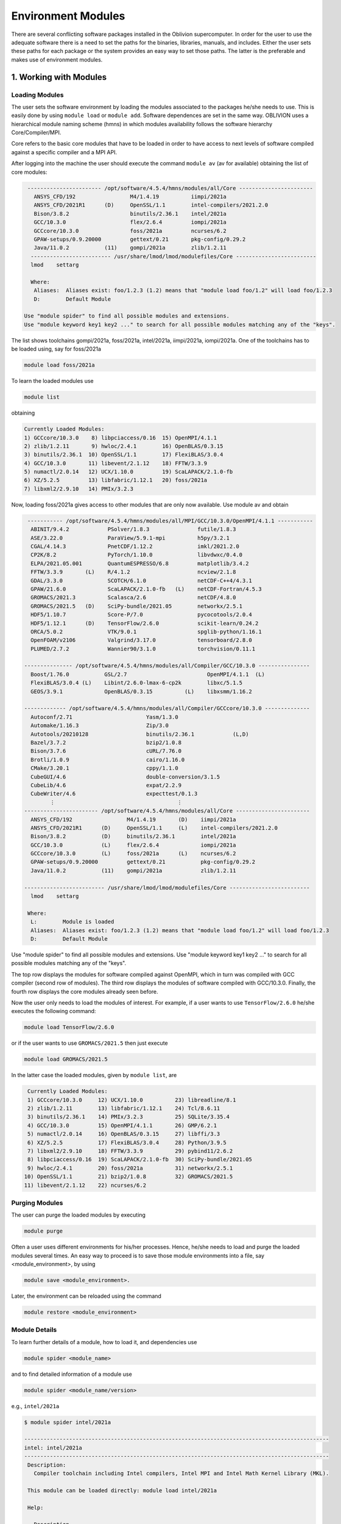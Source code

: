 Environment Modules
===================

There are several conflicting software packages installed in the Oblivion supercomputer. In order for the user to use the adequate software there is a need to set the paths for the binaries, libraries, manuals, and includes. Either the user sets these paths for each package or the system provides an easy way to set those paths. The latter is the preferable and makes use of environment modules. 


1. Working with Modules
-----------------------

Loading Modules
~~~~~~~~~~~~~~~

The user sets the software environment by loading the modules associated to the packages he/she needs to use. This is easily done by using ``module load`` or ``module add``. Software dependences are set in the same way. OBLIVION uses a hierarchical module naming scheme (hmns) in which modules availability follows the software hierarchy Core/Compiler/MPI.

Core refers to the basic core modules that have to be loaded in order to have access to next levels of software compiled against a specific compiler and a MPI API.

After logging into the machine the user should execute the command ``module av`` (av for available) obtaining the list of core modules:

.. code-block:: console

   ----------------------- /opt/software/4.5.4/hmns/modules/all/Core -----------------------
     ANSYS_CFD/192                 M4/1.4.19          iimpi/2021a
     ANSYS_CFD/2021R1      (D)     OpenSSL/1.1        intel-compilers/2021.2.0
     Bison/3.8.2                   binutils/2.36.1    intel/2021a
     GCC/10.3.0                    flex/2.6.4         iompi/2021a
     GCCcore/10.3.0                foss/2021a         ncurses/6.2
     GPAW-setups/0.9.20000         gettext/0.21       pkg-config/0.29.2
     Java/11.0.2           (11)    gompi/2021a        zlib/1.2.11
    ------------------------- /usr/share/lmod/lmod/modulefiles/Core -------------------------
    lmod    settarg

    Where:
     Aliases:  Aliases exist: foo/1.2.3 (1.2) means that "module load foo/1.2" will load foo/1.2.3
     D:        Default Module

  Use "module spider" to find all possible modules and extensions.
  Use "module keyword key1 key2 ..." to search for all possible modules matching any of the "keys".


The list shows toolchains gompi/2021a, foss/2021a, intel/2021a, iimpi/2021a, iompi/2021a. One of the toolchains has to be loaded using, say for foss/2021a

.. code-block:: julia

  module load foss/2021a

To learn the loaded modules use

.. code-block:: julia

  module list

obtaining

.. code-block:: console

  Currently Loaded Modules:
  1) GCCcore/10.3.0    8) libpciaccess/0.16  15) OpenMPI/4.1.1
  2) zlib/1.2.11       9) hwloc/2.4.1        16) OpenBLAS/0.3.15
  3) binutils/2.36.1  10) OpenSSL/1.1        17) FlexiBLAS/3.0.4
  4) GCC/10.3.0       11) libevent/2.1.12    18) FFTW/3.3.9
  5) numactl/2.0.14   12) UCX/1.10.0         19) ScaLAPACK/2.1.0-fb
  6) XZ/5.2.5         13) libfabric/1.12.1   20) foss/2021a
  7) libxml2/2.9.10   14) PMIx/3.2.3

Now, loading foss/2021a gives access to other modules that are only now available. Use module av and obtain

.. code-block:: console

  ----------- /opt/software/4.5.4/hmns/modules/all/MPI/GCC/10.3.0/OpenMPI/4.1.1 -----------
   ABINIT/9.4.2            PSolver/1.8.3               futile/1.8.3
   ASE/3.22.0              ParaView/5.9.1-mpi          h5py/3.2.1
   CGAL/4.14.3             PnetCDF/1.12.2              imkl/2021.2.0
   CP2K/8.2                PyTorch/1.10.0              libvdwxc/0.4.0
   ELPA/2021.05.001        QuantumESPRESSO/6.8         matplotlib/3.4.2
   FFTW/3.3.9       (L)    R/4.1.2                     ncview/2.1.8
   GDAL/3.3.0              SCOTCH/6.1.0                netCDF-C++4/4.3.1
   GPAW/21.6.0             ScaLAPACK/2.1.0-fb   (L)    netCDF-Fortran/4.5.3
   GROMACS/2021.3          Scalasca/2.6                netCDF/4.8.0
   GROMACS/2021.5   (D)    SciPy-bundle/2021.05        networkx/2.5.1
   HDF5/1.10.7             Score-P/7.0                 pycocotools/2.0.4
   HDF5/1.12.1      (D)    TensorFlow/2.6.0            scikit-learn/0.24.2
   ORCA/5.0.2              VTK/9.0.1                   spglib-python/1.16.1
   OpenFOAM/v2106          Valgrind/3.17.0             tensorboard/2.8.0
   PLUMED/2.7.2            Wannier90/3.1.0             torchvision/0.11.1

 --------------- /opt/software/4.5.4/hmns/modules/all/Compiler/GCC/10.3.0 ----------------
   Boost/1.76.0           GSL/2.7                         OpenMPI/4.1.1  (L)
   FlexiBLAS/3.0.4 (L)    Libint/2.6.0-lmax-6-cp2k        libxc/5.1.5
   GEOS/3.9.1             OpenBLAS/0.3.15          (L)    libxsmm/1.16.2

 ------------- /opt/software/4.5.4/hmns/modules/all/Compiler/GCCcore/10.3.0 --------------
   Autoconf/2.71                       Yasm/1.3.0
   Automake/1.16.3                     Zip/3.0
   Autotools/20210128                  binutils/2.36.1            (L,D)
   Bazel/3.7.2                         bzip2/1.0.8
   Bison/3.7.6                         cURL/7.76.0
   Brotli/1.0.9                        cairo/1.16.0
   CMake/3.20.1                        cppy/1.1.0
   CubeGUI/4.6                         double-conversion/3.1.5
   CubeLib/4.6                         expat/2.2.9
   CubeWriter/4.6                      expecttest/0.1.3
         ⋮                                      ⋮
 ----------------------- /opt/software/4.5.4/hmns/modules/all/Core -----------------------
   ANSYS_CFD/192                 M4/1.4.19       (D)    iimpi/2021a
   ANSYS_CFD/2021R1      (D)     OpenSSL/1.1     (L)    intel-compilers/2021.2.0
   Bison/3.8.2           (D)     binutils/2.36.1        intel/2021a
   GCC/10.3.0            (L)     flex/2.6.4             iompi/2021a
   GCCcore/10.3.0        (L)     foss/2021a      (L)    ncurses/6.2
   GPAW-setups/0.9.20000         gettext/0.21           pkg-config/0.29.2
   Java/11.0.2           (11)    gompi/2021a            zlib/1.2.11

 ------------------------- /usr/share/lmod/lmod/modulefiles/Core -------------------------
   lmod    settarg

  Where:
   L:        Module is loaded
   Aliases:  Aliases exist: foo/1.2.3 (1.2) means that "module load foo/1.2" will load foo/1.2.3
   D:        Default Module

Use "module spider" to find all possible modules and extensions.
Use "module keyword key1 key2 ..." to search for all possible modules matching any of the "keys".


The top row displays the modules for software compiled against OpenMPI, which in turn was compiled with GCC compiler (second row of modules). The third row displays the modules of software compiled with GCC/10.3.0. Finally, the fourth row displays the core modules already seen before.

Now the user only needs to load the modules of interest. For example, if a user wants to use ``TensorFlow/2.6.0`` he/she executes the following command:

.. code-block:: julia

  module load TensorFlow/2.6.0

or if the user wants to use ``GROMACS/2021.5`` then just execute

.. code-block:: julia

  module load GROMACS/2021.5

In the latter case the loaded modules, given by ``module list``, are

.. code-block:: julia

  Currently Loaded Modules:
  1) GCCcore/10.3.0     12) UCX/1.10.0          23) libreadline/8.1
  2) zlib/1.2.11        13) libfabric/1.12.1    24) Tcl/8.6.11
  3) binutils/2.36.1    14) PMIx/3.2.3          25) SQLite/3.35.4
  4) GCC/10.3.0         15) OpenMPI/4.1.1       26) GMP/6.2.1
  5) numactl/2.0.14     16) OpenBLAS/0.3.15     27) libffi/3.3
  6) XZ/5.2.5           17) FlexiBLAS/3.0.4     28) Python/3.9.5
  7) libxml2/2.9.10     18) FFTW/3.3.9          29) pybind11/2.6.2
  8) libpciaccess/0.16  19) ScaLAPACK/2.1.0-fb  30) SciPy-bundle/2021.05
  9) hwloc/2.4.1        20) foss/2021a          31) networkx/2.5.1
 10) OpenSSL/1.1        21) bzip2/1.0.8         32) GROMACS/2021.5
 11) libevent/2.1.12    22) ncurses/6.2


Purging Modules
~~~~~~~~~~~~~~~

The user can purge the loaded modules by executing 

.. code-block:: julia
  
  module purge
  
Often a user uses different environments for his/her processes. Hence, he/she needs to load and purge the loaded modules several times. An easy way to proceed is to save those module environments into a file, say <module_environment>, by using 

.. code-block:: julia

  module save <module_environment>. 
  
Later, the environment can be reloaded using the command 

.. code-block:: julia

  module restore <module_environment>

Module Details
~~~~~~~~~~~~~~

To learn further details of a module, how to load it, and dependencies use 

.. code-block:: julia

  module spider <module_name>

and to find detailed information of a module use

.. code-block:: julia

  module spider <module_name/version>
  
e.g., ``intel/2021a``

.. code-block:: julia

   $ module spider intel/2021a

   -----------------------------------------------------------------------------------------------
   intel: intel/2021a
   -----------------------------------------------------------------------------------------------
    Description:
      Compiler toolchain including Intel compilers, Intel MPI and Intel Math Kernel Library (MKL).

    This module can be loaded directly: module load intel/2021a

    Help:
      
      Description
      ===========
      Compiler toolchain including Intel compilers, Intel MPI and Intel Math Kernel Library (MKL).
      
      More information
      ================
       - Homepage: https://easybuild.readthedocs.io/en/master/Common-toolchains.html#intel-toolchain

 
2. List of Commonly Used commands
---------------------------------

.. list-table::

  * - **Command**	
    - **Function**
  * - module avail	
    - Displays the list of available modules in the machine
  * - module list	
    - Displays the modules that are currently loaded
  * - module add [module_name]	
    - Loads the module [module_name]
  * - module unload [module_name]	
    - Unloads the module [module_name]
  * - module purge	
    - Clears all modules in your environment
  * - module save [name_of_file]	
    - Saves a module environment in the file [name_file] for later use
  * - module restore [name_of_file]	
    - Loads a module environment saved in file [name_file]
  * - module savelist	
    - Displays the list of saved modules environment


3. Available Modules
--------------------

To list all the available modules the user can use the command ``module spider`` obtaining

.. code-block:: julia

  ABINIT: ABINIT/9.4.2, ABINIT/9.6.2
    ABINIT is a package whose main program allows one to find the total energy, charge density and electronic structure of systems made of electrons and nuclei (molecules and periodic solids) within Density
    Functional Theory (DFT), using pseudopotentials and a planewave or wavelet basis.

  ANSYS_CFD: ANSYS_CFD/192, ANSYS_CFD/2021R1
    ANSYS computational fluid dynamics (CFD) simulation software allows you to predict, with confidence, the impact of fluid flows on your product throughout design and manufacturing as well as during end
    use. ANSYS renowned CFD analysis tools include the widely used and well-validated ANSYS Fluent and ANSYS CFX.

  ASE: ASE/3.22.0
    ASE is a python package providing an open source Atomic Simulation Environment in the Python scripting language. From version 3.20.1 we also include the ase-ext package, it contains optional
    reimplementations in C of functions in ASE. ASE uses it automatically when installed.

  Autoconf: Autoconf/2.71
    Autoconf is an extensible package of M4 macros that produce shell scripts to automatically configure software source code packages. These scripts can adapt the packages to many kinds of UNIX-like systems
    without manual user intervention. Autoconf creates a configuration script for a package from a template file that lists the operating system features that the package can use, in the form of M4 macro
    calls.

  Automake: Automake/1.16.3
    Automake: GNU Standards-compliant Makefile generator

  Autotools: Autotools/20210128
    This bundle collect the standard GNU build tools: Autoconf, Automake and libtool 

  Bazel: Bazel/3.7.2
    Bazel is a build tool that builds code quickly and reliably. It is used to build the majority of Google's software.

  Bison: Bison/3.7.6, Bison/3.8.2
    Bison is a general-purpose parser generator that converts an annotated context-free grammar into a deterministic LR or generalized LR (GLR) parser employing LALR(1) parser tables.

  Boost: Boost/1.76.0
    Boost provides free peer-reviewed portable C++ source libraries.

  Brotli: Brotli/1.0.9
    Brotli is a generic-purpose lossless compression algorithm that compresses data using a combination of a modern variant of the LZ77 algorithm, Huffman coding and 2nd order context modeling, with a
    compression ratio comparable to the best currently available general-purpose compression methods. It is similar in speed with deflate but offers more dense compression. The specification of the Brotli
    Compressed Data Format is defined in RFC 7932.

  CGAL: CGAL/4.14.3
    The goal of the CGAL Open Source Project is to provide easy access to efficient and reliable geometric algorithms in the form of a C++ library.

  CLEASE: CLEASE/0.10.6
    CLuster Expansion in Atomic Simulation Environment (CLEASE) is a package that automates the cumbersome setup and construction procedure of cluster expansion (CE). It provides a comprehensive list of tools
    for specifying parameters for CE, generating training structures, fitting effective cluster interaction (ECI) values and running Monte Carlo simulations.

  CMake: CMake/3.20.1
    CMake, the cross-platform, open-source build system. CMake is a family of tools designed to build, test and package software. 

  CP2K: CP2K/8.2
    CP2K is a freely available (GPL) program, written in Fortran 95, to perform atomistic and molecular simulations of solid state, liquid, molecular and biological systems. It provides a general framework
    for different methods such as e.g. density functional theory (DFT) using a mixed Gaussian and plane waves approach (GPW), and classical pair and many-body potentials. 

  CubeGUI: CubeGUI/4.6
    Cube, which is used as performance report explorer for Scalasca and Score-P, is a generic tool for displaying a multi-dimensional performance space consisting of the dimensions (i) performance metric,
    (ii) call path, and (iii) system resource. Each dimension can be represented as a tree, where non-leaf nodes of the tree can be collapsed or expanded to achieve the desired level of granularity. This
    module provides the Cube graphical report explorer. 

  CubeLib: CubeLib/4.6
    Cube, which is used as performance report explorer for Scalasca and Score-P, is a generic tool for displaying a multi-dimensional performance space consisting of the dimensions (i) performance metric,
    (ii) call path, and (iii) system resource. Each dimension can be represented as a tree, where non-leaf nodes of the tree can be collapsed or expanded to achieve the desired level of granularity. This
    module provides the Cube general purpose C++ library component and command-line tools. 

  CubeWriter: CubeWriter/4.6
    Cube, which is used as performance report explorer for Scalasca and Score-P, is a generic tool for displaying a multi-dimensional performance space consisting of the dimensions (i) performance metric,
    (ii) call path, and (iii) system resource. Each dimension can be represented as a tree, where non-leaf nodes of the tree can be collapsed or expanded to achieve the desired level of granularity. This
    module provides the Cube high-performance C writer library component. 

  DB: DB/18.1.40
    Berkeley DB enables the development of custom data management solutions, without the overhead traditionally associated with such custom projects.

  DBus: DBus/1.13.18
    D-Bus is a message bus system, a simple way for applications to talk to one another. In addition to interprocess communication, D-Bus helps coordinate process lifecycle; it makes it simple and reliable to
    code a "single instance" application or daemon, and to launch applications and daemons on demand when their services are needed. 

  DFTB+: DFTB+/21.1
    DFTB+ is a fast and efficient versatile quantum mechanical simulation package. It is based on the Density Functional Tight Binding (DFTB) method, containing almost all of the useful extensions which have
    been developed for the DFTB framework so far. Using DFTB+ you can carry out quantum mechanical simulations like with ab-initio density functional theory based packages, but in an approximate way gaining
    typically around two order of magnitude in speed.

  DIRAC: DIRAC/22.0
    DIRAC: Program for Atomic and Molecular Direct Iterative Relativistic All-electron Calculations

  Doxygen: Doxygen/1.9.1
    Doxygen is a documentation system for C++, C, Java, Objective-C, Python, IDL (Corba and Microsoft flavors), Fortran, VHDL, PHP, C#, and to some extent D. 

  ELPA: ELPA/2021.05.001
    Eigenvalue SoLvers for Petaflop-Applications .

  ELSI: ELSI/2.7.1-PEXSI
    ELSI provides and enhances scalable, open-source software library solutions for electronic structure calculations in materials science, condensed matter physics, chemistry, and many other fields. ELSI
    focuses on methods that solve or circumvent eigenvalue problems in electronic structure theory. The ELSI infrastructure should also be useful for other challenging eigenvalue problems. 

  Eigen: Eigen/3.3.9
    Eigen is a C++ template library for linear algebra: matrices, vectors, numerical solvers, and related algorithms.

  FFTW: FFTW/3.3.9
    FFTW is a C subroutine library for computing the discrete Fourier transform (DFT) in one or more dimensions, of arbitrary input size, and of both real and complex data.

  FFmpeg: FFmpeg/4.3.2
    A complete, cross-platform solution to record, convert and stream audio and video.

  FLAC: FLAC/1.3.3
    FLAC stands for Free Lossless Audio Codec, an audio format similar to MP3, but lossless, meaning that audio is compressed in FLAC without any loss in quality.

  Flask: Flask/1.1.4
    Flask is a lightweight WSGI web application framework. It is designed to make getting started quick and easy, with the ability to scale up to complex applications. This module includes the Flask
    extensions: Flask-Cors

  FlexiBLAS: FlexiBLAS/3.0.4
    FlexiBLAS is a wrapper library that enables the exchange of the BLAS and LAPACK implementation used by a program without recompiling or relinking it.

  FriBidi: FriBidi/1.0.10
    The Free Implementation of the Unicode Bidirectional Algorithm. 

  GCC: GCC/10.3.0
    The GNU Compiler Collection includes front ends for C, C++, Objective-C, Fortran, Java, and Ada, as well as libraries for these languages (libstdc++, libgcj,...).

  GCCcore: GCCcore/10.3.0
    The GNU Compiler Collection includes front ends for C, C++, Objective-C, Fortran, Java, and Ada, as well as libraries for these languages (libstdc++, libgcj,...).

  GDAL: GDAL/3.3.0
    GDAL is a translator library for raster geospatial data formats that is released under an X/MIT style Open Source license by the Open Source Geospatial Foundation. As a library, it presents a single
    abstract data model to the calling application for all supported formats. It also comes with a variety of useful commandline utilities for data translation and processing.

  GEOS: GEOS/3.9.1
    GEOS (Geometry Engine - Open Source) is a C++ port of the Java Topology Suite (JTS)

  GLPK: GLPK/5.0
    The GLPK (GNU Linear Programming Kit) package is intended for solving large-scale linear programming (LP), mixed integer programming (MIP), and other related problems. It is a set of routines written in
    ANSI C and organized in the form of a callable library.

  GLib: GLib/2.68.2
    GLib is one of the base libraries of the GTK+ project

  GMP: GMP/6.2.1
    GMP is a free library for arbitrary precision arithmetic, operating on signed integers, rational numbers, and floating point numbers. 

  GObject-Introspection: GObject-Introspection/1.68.0
    GObject introspection is a middleware layer between C libraries (using GObject) and language bindings. The C library can be scanned at compile time and generate a metadata file, in addition to the actual
    native C library. Then at runtime, language bindings can read this metadata and automatically provide bindings to call into the C library.

  GPAW: GPAW/21.6.0
    GPAW is a density-functional theory (DFT) Python code based on the projector-augmented wave (PAW) method and the atomic simulation environment (ASE). It uses real-space uniform grids and multigrid methods
    or atom-centered basis-functions.

  GPAW-setups: GPAW-setups/0.9.20000
    PAW setup for the GPAW Density Functional Theory package. Users can install setups manually using 'gpaw install-data' or use setups from this package. The versions of GPAW and GPAW-setups can be
    intermixed.

  GROMACS: GROMACS/2021.3, GROMACS/2021.5
    GROMACS is a versatile package to perform molecular dynamics, i.e. simulate the Newtonian equations of motion for systems with hundreds to millions of particles. This is a CPU only build, containing both
    MPI and threadMPI builds for both single and double precision. It also contains the gmxapi extension for the single precision MPI build. 

  GSL: GSL/2.7
    The GNU Scientific Library (GSL) is a numerical library for C and C++ programmers. The library provides a wide range of mathematical routines such as random number generators, special functions and
    least-squares fitting.

  Ghostscript: Ghostscript/9.54.0
    Ghostscript is a versatile processor for PostScript data with the ability to render PostScript to different targets. It used to be part of the cups printing stack, but is no longer used for that.

  GlobalArrays: GlobalArrays/5.8
    Global Arrays (GA) is a Partitioned Global Address Space (PGAS) programming model

  HDF: HDF/4.2.15
    HDF (also known as HDF4) is a library and multi-object file format for storing and managing data between machines. 

  HDF5: HDF5/1.10.7, HDF5/1.12.1
    HDF5 is a data model, library, and file format for storing and managing data. It supports an unlimited variety of datatypes, and is designed for flexible and efficient I/O and for high volume and complex
    data.

  HarfBuzz: HarfBuzz/2.8.1
    HarfBuzz is an OpenType text shaping engine.

  ICU: ICU/69.1
    ICU is a mature, widely used set of C/C++ and Java libraries providing Unicode and Globalization support for software applications.

  ImageMagick: ImageMagick/7.0.11-14
    ImageMagick is a software suite to create, edit, compose, or convert bitmap images

  JasPer: JasPer/2.0.28
    The JasPer Project is an open-source initiative to provide a free software-based reference implementation of the codec specified in the JPEG-2000 Part-1 standard. 

  Java: Java/11.0.2
    Java Platform, Standard Edition (Java SE) lets you develop and deploy Java applications on desktops and servers.

  JsonCpp: JsonCpp/1.9.4
    JsonCpp is a C++ library that allows manipulating JSON values, including serialization and deserialization to and from strings. It can also preserve existing comment in unserialization/serialization
    steps, making it a convenient format to store user input files. 

  LAME: LAME/3.100
    LAME is a high quality MPEG Audio Layer III (MP3) encoder licensed under the LGPL.

  LLVM: LLVM/11.1.0
    The LLVM Core libraries provide a modern source- and target-independent optimizer, along with code generation support for many popular CPUs (as well as some less common ones!) These libraries are built
    around a well specified code representation known as the LLVM intermediate representation ("LLVM IR"). The LLVM Core libraries are well documented, and it is particularly easy to invent your own language
    (or port an existing compiler) to use LLVM as an optimizer and code generator.

  LMDB: LMDB/0.9.28
    LMDB is a fast, memory-efficient database. With memory-mapped files, it has the read performance of a pure in-memory database while retaining the persistence of standard disk-based databases.

  LibTIFF: LibTIFF/4.2.0
    tiff: Library and tools for reading and writing TIFF data files

  Libint: Libint/2.6.0-lmax-6-cp2k
    Libint library is used to evaluate the traditional (electron repulsion) and certain novel two-body matrix elements (integrals) over Cartesian Gaussian functions used in modern atomic and molecular theory.

  LittleCMS: LittleCMS/2.12
    Little CMS intends to be an OPEN SOURCE small-footprint color management engine, with special focus on accuracy and performance. 

  Lua: Lua/5.4.3
    Lua is a powerful, fast, lightweight, embeddable scripting language. Lua combines simple procedural syntax with powerful data description constructs based on associative arrays and extensible semantics.
    Lua is dynamically typed, runs by interpreting bytecode for a register-based virtual machine, and has automatic memory management with incremental garbage collection, making it ideal for configuration,
    scripting, and rapid prototyping.

  M4: M4/1.4.18, M4/1.4.19
    GNU M4 is an implementation of the traditional Unix macro processor. It is mostly SVR4 compatible although it has some extensions (for example, handling more than 9 positional parameters to macros). GNU
    M4 also has built-in functions for including files, running shell commands, doing arithmetic, etc.

  METIS: METIS/5.1.0
    METIS is a set of serial programs for partitioning graphs, partitioning finite element meshes, and producing fill reducing orderings for sparse matrices. The algorithms implemented in METIS are based on
    the multilevel recursive-bisection, multilevel k-way, and multi-constraint partitioning schemes. 

  MPFR: MPFR/4.1.0
    The MPFR library is a C library for multiple-precision floating-point computations with correct rounding. 

  Mako: Mako/1.1.4
    A super-fast templating language that borrows the best ideas from the existing templating languages

  Mesa: Mesa/21.1.1
    Mesa is an open-source implementation of the OpenGL specification - a system for rendering interactive 3D graphics.

  Meson: Meson/0.58.0
    Meson is a cross-platform build system designed to be both as fast and as user friendly as possible.

  NASM: NASM/2.15.05
    NASM: General-purpose x86 assembler

  NLopt: NLopt/2.7.0
    NLopt is a free/open-source library for nonlinear optimization, providing a common interface for a number of different free optimization routines available online as well as original implementations of
    various other algorithms. 

  NSPR: NSPR/4.30
    Netscape Portable Runtime (NSPR) provides a platform-neutral API for system level and libc-like functions.

  NSS: NSS/3.65
    Network Security Services (NSS) is a set of libraries designed to support cross-platform development of security-enabled client and server applications.

  NTPoly: NTPoly/2.7.0
    is a massively parallel library for computing the functions of sparse, symmetric matrices based on polynomial expansions. For sufficiently sparse matrices, most of the matrix functions in NTPoly can be
    computed in linear time.

  NWChem: NWChem/7.0.2
    NWChem aims to provide its users with computational chemistry tools that are scalable both in their ability to treat large scientific computational chemistry problems efficiently, and in their use of
    available parallel computing resources from high-performance parallel supercomputers to conventional workstation clusters. NWChem software can handle: biomolecules, nanostructures, and solid-state; from
    quantum to classical, and all combinations; Gaussian basis functions or plane-waves; scaling from one to thousands of processors; properties and relativity.

  Ninja: Ninja/1.10.2
    Ninja is a small build system with a focus on speed.

  OPARI2: OPARI2/2.0.6
    OPARI2, the successor of Forschungszentrum Juelich's OPARI, is a source-to-source instrumentation tool for OpenMP and hybrid codes. It surrounds OpenMP directives and runtime library calls with calls to
    the POMP2 measurement interface. 

  ORCA: ORCA/5.0.2
    ORCA is a flexible, efficient and easy-to-use general purpose tool for quantum chemistry with specific emphasis on spectroscopic properties of open-shell molecules. It features a wide variety of standard
    quantum chemical methods ranging from semiempirical methods to DFT to single- and multireference correlated ab initio methods. It can also treat environmental and relativistic effects.

  OTF2: OTF2/2.3
    The Open Trace Format 2 is a highly scalable, memory efficient event trace data format plus support library. It is the new standard trace format for Scalasca, Vampir, and TAU and is open for other tools. 

  OpenBLAS: OpenBLAS/0.3.15
    OpenBLAS is an optimized BLAS library based on GotoBLAS2 1.13 BSD version.

  OpenFOAM: OpenFOAM/v2106
    OpenFOAM is a free, open source CFD software package. OpenFOAM has an extensive range of features to solve anything from complex fluid flows involving chemical reactions, turbulence and heat transfer, to
    solid dynamics and electromagnetics.

  OpenMPI: OpenMPI/4.1.1
    The Open MPI Project is an open source MPI-3 implementation.

  OpenSSL: OpenSSL/1.1
    The OpenSSL Project is a collaborative effort to develop a robust, commercial-grade, full-featured, and Open Source toolchain implementing the Secure Sockets Layer (SSL v2/v3) and Transport Layer Security
    (TLS v1) protocols as well as a full-strength general purpose cryptography library. 

  PAPI: PAPI/6.0.0.1
    PAPI provides the tool designer and application engineer with a consistent interface and methodology for use of the performance counter hardware found in most major microprocessors. PAPI enables software
    engineers to see, in near real time, the relation between software performance and processor events. In addition Component PAPI provides access to a collection of components that expose performance
    measurement opportunites across the hardware and software stack. 

  PCRE: PCRE/8.44
    The PCRE library is a set of functions that implement regular expression pattern matching using the same syntax and semantics as Perl 5. 

  PCRE2: PCRE2/10.36
    The PCRE library is a set of functions that implement regular expression pattern matching using the same syntax and semantics as Perl 5. 

  PDT: PDT/3.25.1
    Program Database Toolkit (PDT) is a framework for analyzing source code written in several programming languages and for making rich program knowledge accessible to developers of static and dynamic
    analysis tools. PDT implements a standard program representation, the program database (PDB), that can be accessed in a uniform way through a class library supporting common PDB operations. 

  PLUMED: PLUMED/2.7.2
    PLUMED is an open source library for free energy calculations in molecular systems which works together with some of the most popular molecular dynamics engines. Free energy calculations can be performed
    as a function of many order parameters with a particular focus on biological problems, using state of the art methods such as metadynamics, umbrella sampling and Jarzynski-equation based steered MD. The
    software, written in C++, can be easily interfaced with both fortran and C/C++ codes. 

  PMIx: PMIx/3.2.3
    Process Management for Exascale Environments PMI Exascale (PMIx) represents an attempt to provide an extended version of the PMI standard specifically designed to support clusters up to and including
    exascale sizes. The overall objective of the project is not to branch the existing pseudo-standard definitions - in fact, PMIx fully supports both of the existing PMI-1 and PMI-2 APIs - but rather to (a)
    augment and extend those APIs to eliminate some current restrictions that impact scalability, and (b) provide a reference implementation of the PMI-server that demonstrates the desired level of
    scalability. 

  PROJ: PROJ/8.0.1
    Program proj is a standard Unix filter function which converts geographic longitude and latitude coordinates into cartesian coordinates

  PSolver: PSolver/1.8.3
    Interpolating scaling function Poisson Solver Library 

  Pango: Pango/1.48.5
    Pango is a library for laying out and rendering of text, with an emphasis on internationalization. Pango can be used anywhere that text layout is needed, though most of the work on Pango so far has been
    done in the context of the GTK+ widget toolkit. Pango forms the core of text and font handling for GTK+-2.x.

  ParaView: ParaView/5.9.1-mpi
    ParaView is a scientific parallel visualizer.

  Perl: Perl/5.32.1-minimal, Perl/5.32.1
    Larry Wall's Practical Extraction and Report Language This is a minimal build without any modules. Should only be used for build dependencies. 

  Pillow: Pillow/8.2.0
    Pillow is the 'friendly PIL fork' by Alex Clark and Contributors. PIL is the Python Imaging Library by Fredrik Lundh and Contributors.

  Pillow-SIMD: Pillow-SIMD/8.2.0
    Pillow is the 'friendly PIL fork' by Alex Clark and Contributors. PIL is the Python Imaging Library by Fredrik Lundh and Contributors.

  PnetCDF: PnetCDF/1.12.2
    Parallel netCDF: A Parallel I/O Library for NetCDF File Access

  PyTorch: PyTorch/1.10.0
    Tensors and Dynamic neural networks in Python with strong GPU acceleration. PyTorch is a deep learning framework that puts Python first.

  PyYAML: PyYAML/5.4.1
    PyYAML is a YAML parser and emitter for the Python programming language.

  Python: Python/2.7.18-bare, Python/3.9.5-bare, Python/3.9.5
    Python is a programming language that lets you work more quickly and integrate your systems more effectively.

  Qhull: Qhull/2020.2
    Qhull computes the convex hull, Delaunay triangulation, Voronoi diagram, halfspace intersection about a point, furthest-site Delaunay triangulation, and furthest-site Voronoi diagram. The source code runs
    in 2-d, 3-d, 4-d, and higher dimensions. Qhull implements the Quickhull algorithm for computing the convex hull. 

  Qt5: Qt5/5.15.2
    Qt is a comprehensive cross-platform C++ application framework.

  QuantumESPRESSO: QuantumESPRESSO/6.8
    Quantum ESPRESSO is an integrated suite of computer codes for electronic-structure calculations and materials modeling at the nanoscale. It is based on density-functional theory, plane waves, and
    pseudopotentials (both norm-conserving and ultrasoft). 

  R: R/4.1.2
    R is a free software environment for statistical computing and graphics.

  Rust: Rust/1.52.1
    Rust is a systems programming language that runs blazingly fast, prevents segfaults, and guarantees thread safety.

  SCOTCH: SCOTCH/6.1.0
    Software package and libraries for sequential and parallel graph partitioning, static mapping, and sparse matrix block ordering, and sequential mesh and hypergraph partitioning.

  SIONlib: SIONlib/1.7.6-tools
    SIONlib is a scalable I/O library for parallel access to task-local files. The library not only supports writing and reading binary data to or from several thousands of processors into a single or a small
    number of physical files, but also provides global open and close functions to access SIONlib files in parallel. This package provides a stripped-down installation of SIONlib for use with performance
    tools (e.g., Score-P), with renamed symbols to avoid conflicts when an application using SIONlib itself is linked against a tool requiring a different SIONlib version. 

  SQLite: SQLite/3.35.4
    SQLite: SQL Database Engine in a C Library

  ScaLAPACK: ScaLAPACK/2.1.0-fb
    The ScaLAPACK (or Scalable LAPACK) library includes a subset of LAPACK routines redesigned for distributed memory MIMD parallel computers.

  Scalasca: Scalasca/2.6
    Scalasca is a software tool that supports the performance optimization of parallel programs by measuring and analyzing their runtime behavior. The analysis identifies potential performance bottlenecks --
    in particular those concerning communication and synchronization -- and offers guidance in exploring their causes. 

  SciPy-bundle: SciPy-bundle/2021.05
    Bundle of Python packages for scientific software

  Score-P: Score-P/7.0
    The Score-P measurement infrastructure is a highly scalable and easy-to-use tool suite for profiling, event tracing, and online analysis of HPC applications. 

  Szip: Szip/2.1.1
    Szip compression software, providing lossless compression of scientific data 

  Tcl: Tcl/8.6.11
    Tcl (Tool Command Language) is a very powerful but easy to learn dynamic programming language, suitable for a very wide range of uses, including web and desktop applications, networking, administration,
    testing and many more. 

  TensorFlow: TensorFlow/2.6.0
    An open-source software library for Machine Intelligence

  Tk: Tk/8.6.11
    Tk is an open source, cross-platform widget toolchain that provides a library of basic elements for building a graphical user interface (GUI) in many different programming languages.

  Tkinter: Tkinter/3.9.5
    Tkinter module, built with the Python buildsystem

  UCX: UCX/1.10.0
    Unified Communication X An open-source production grade communication framework for data centric and high-performance applications 

  UDUNITS: UDUNITS/2.2.28
    UDUNITS supports conversion of unit specifications between formatted and binary forms, arithmetic manipulation of units, and conversion of values between compatible scales of measurement.

  UnZip: UnZip/6.0
    UnZip is an extraction utility for archives compressed in .zip format (also called "zipfiles"). Although highly compatible both with PKWARE's PKZIP and PKUNZIP utilities for MS-DOS and with Info-ZIP's own
    Zip program, our primary objectives have been portability and non-MSDOS functionality.

  VTK: VTK/9.0.1
    The Visualization Toolkit (VTK) is an open-source, freely available software system for 3D computer graphics, image processing and visualization. VTK consists of a C++ class library and several
    interpreted interface layers including Tcl/Tk, Java, and Python. VTK supports a wide variety of visualization algorithms including: scalar, vector, tensor, texture, and volumetric methods; and advanced
    modeling techniques such as: implicit modeling, polygon reduction, mesh smoothing, cutting, contouring, and Delaunay triangulation.

  Valgrind: Valgrind/3.17.0
    Valgrind: Debugging and profiling tools

  Wannier90: Wannier90/3.1.0
    A tool for obtaining maximally-localised Wannier functions

  X11: X11/20210518
    The X Window System (X11) is a windowing system for bitmap displays

  XZ: XZ/5.2.5
    xz: XZ utilities

  Xvfb: Xvfb/1.20.11
    Xvfb is an X server that can run on machines with no display hardware and no physical input devices. It emulates a dumb framebuffer using virtual memory.

  Yasm: Yasm/1.3.0
    Yasm: Complete rewrite of the NASM assembler with BSD license

  Zip: Zip/3.0
    Zip is a compression and file packaging/archive utility. Although highly compatible both with PKWARE's PKZIP and PKUNZIP utilities for MS-DOS and with Info-ZIP's own UnZip, our primary objectives have
    been portability and other-than-MSDOS functionality

  binutils: binutils/2.36.1
    binutils: GNU binary utilities

  bio/GROMACS: bio/GROMACS/2020.4-foss-2020a-Python-3.8.2
    GROMACS is a versatile package to perform molecular dynamics, i.e. simulate the Newtonian equations of motion for systems with hundreds to millions of particles. This is a CPU only build, containing both
    MPI and threadMPI builds for both single and double precision. It also contains the gmxapi extension for the single precision MPI build. 

  bzip2: bzip2/1.0.8
    bzip2 is a freely available, patent free, high-quality data compressor. It typically compresses files to within 10% to 15% of the best available techniques (the PPM family of statistical compressors),
    whilst being around twice as fast at compression and six times faster at decompression. 

  cURL: cURL/7.76.0
    libcurl is a free and easy-to-use client-side URL transfer library, supporting DICT, FILE, FTP, FTPS, Gopher, HTTP, HTTPS, IMAP, IMAPS, LDAP, LDAPS, POP3, POP3S, RTMP, RTSP, SCP, SFTP, SMTP, SMTPS, Telnet
    and TFTP. libcurl supports SSL certificates, HTTP POST, HTTP PUT, FTP uploading, HTTP form based upload, proxies, cookies, user+password authentication (Basic, Digest, NTLM, Negotiate, Kerberos), file
    transfer resume, http proxy tunneling and more. 

  cae/OpenFOAM: cae/OpenFOAM/v2006-foss-2020a
    OpenFOAM is a free, open source CFD software package. OpenFOAM has an extensive range of features to solve anything from complex fluid flows involving chemical reactions, turbulence and heat transfer, to
    solid dynamics and electromagnetics.

  cairo: cairo/1.16.0
    Cairo is a 2D graphics library with support for multiple output devices. Currently supported output targets include the X Window System (via both Xlib and XCB), Quartz, Win32, image buffers, PostScript,
    PDF, and SVG file output. Experimental backends include OpenGL, BeOS, OS/2, and DirectFB

  chem/GAMESS-US: chem/GAMESS-US/20200930-R2-foss-2020a, chem/GAMESS-US/20200930-R2-intel-2020a
    The General Atomic and Molecular Electronic Structure System (GAMESS) is a general ab initio quantum chemistry package. 

  chem/QuantumESPRESSO: chem/QuantumESPRESSO/6.6-intel-2020a
    Quantum ESPRESSO is an integrated suite of computer codes for electronic-structure calculations and materials modeling at the nanoscale. It is based on density-functional theory, plane waves, and
    pseudopotentials (both norm-conserving and ultrasoft). 

  chem/libxc: chem/libxc/4.3.4-iccifort-2020.1.217
    Libxc is a library of exchange-correlation functionals for density-functional theory. The aim is to provide a portable, well tested and reliable set of exchange and correlation functionals.

  compiler/Clang: compiler/Clang/11.0.0-GCCcore-9.3.0
    C, C++, Objective-C compiler, based on LLVM. Does not include C++ standard library -- use libstdc++ from GCC.

  compiler/GCC: compiler/GCC/9.3.0
    The GNU Compiler Collection includes front ends for C, C++, Objective-C, Fortran, Java, and Ada, as well as libraries for these languages (libstdc++, libgcj,...).

  compiler/GCCcore: compiler/GCCcore/9.3.0
    The GNU Compiler Collection includes front ends for C, C++, Objective-C, Fortran, Java, and Ada, as well as libraries for these languages (libstdc++, libgcj,...).

  compiler/LLVM: compiler/LLVM/9.0.1-GCCcore-9.3.0
    The LLVM Core libraries provide a modern source- and target-independent optimizer, along with code generation support for many popular CPUs (as well as some less common ones!) These libraries are built
    around a well specified code representation known as the LLVM intermediate representation ("LLVM IR"). The LLVM Core libraries are well documented, and it is particularly easy to invent your own language
    (or port an existing compiler) to use LLVM as an optimizer and code generator.

  compiler/iccifort: compiler/iccifort/2020.1.217
    Intel C, C++ & Fortran compilers

  cppy: cppy/1.1.0
    A small C++ header library which makes it easier to write Python extension modules. The primary feature is a PyObject smart pointer which automatically handles reference counting and provides convenience
    methods for performing common object operations.

  data/GDAL: data/GDAL/3.0.4-foss-2020a-Python-3.8.2
    GDAL is a translator library for raster geospatial data formats that is released under an X/MIT style Open Source license by the Open Source Geospatial Foundation. As a library, it presents a single
    abstract data model to the calling application for all supported formats. It also comes with a variety of useful commandline utilities for data translation and processing.

  data/HDF: data/HDF/4.2.15-GCCcore-9.3.0
    HDF (also known as HDF4) is a library and multi-object file format for storing and managing data between machines. 

  data/HDF5: data/HDF5/1.10.5-iimpi-2020a, data/HDF5/1.10.6-gompi-2020a, data/HDF5/1.10.6-iimpi-2020a, data/HDF5/1.12.0-gompi-2020a, data/HDF5/1.12.0-iimpi-2020a
    HDF5 is a data model, library, and file format for storing and managing data. It supports an unlimited variety of datatypes, and is designed for flexible and efficient I/O and for high volume and complex
    data.

  data/LAME: data/LAME/3.100-GCCcore-9.3.0
    LAME is a high quality MPEG Audio Layer III (MP3) encoder licensed under the LGPL.

  data/h5py: data/h5py/2.10.0-foss-2020a-Python-3.8.2
    HDF5 for Python (h5py) is a general-purpose Python interface to the Hierarchical Data Format library, version 5. HDF5 is a versatile, mature scientific software library designed for the fast, flexible
    storage of enormous amounts of data.

  data/netCDF: data/netCDF/4.7.4-gompi-2020a, data/netCDF/4.7.4-iimpi-2020a
    NetCDF (network Common Data Form) is a set of software libraries and machine-independent data formats that support the creation, access, and sharing of array-oriented scientific data.

  data/netCDF-C++4: data/netCDF-C++4/4.3.1-gompi-2020a, data/netCDF-C++4/4.3.1-iimpi-2020a
    NetCDF (network Common Data Form) is a set of software libraries and machine-independent data formats that support the creation, access, and sharing of array-oriented scientific data.

  data/netCDF-Fortran: data/netCDF-Fortran/4.5.2-gompi-2020a, data/netCDF-Fortran/4.5.2-iimpi-2020a
    NetCDF (network Common Data Form) is a set of software libraries and machine-independent data formats that support the creation, access, and sharing of array-oriented scientific data.

  data/scikit-learn: data/scikit-learn/0.23.1-foss-2020a-Python-3.8.2, data/scikit-learn/0.23.1-intel-2020a-Python-3.8.2
    Scikit-learn integrates machine learning algorithms in the tightly-knit scientific Python world, building upon numpy, scipy, and matplotlib. As a machine-learning module, it provides versatile tools for
    data mining and analysis in any field of science and engineering. It strives to be simple and efficient, accessible to everybody, and reusable in various contexts.

  debugger/Valgrind: debugger/Valgrind/3.16.1-gompi-2020a
    Valgrind: Debugging and profiling tools

  devel/Autoconf: devel/Autoconf/2.69-GCCcore-9.3.0
    Autoconf is an extensible package of M4 macros that produce shell scripts to automatically configure software source code packages. These scripts can adapt the packages to many kinds of UNIX-like systems
    without manual user intervention. Autoconf creates a configuration script for a package from a template file that lists the operating system features that the package can use, in the form of M4 macro
    calls. 

  devel/Automake: devel/Automake/1.16.1-GCCcore-9.3.0
    Automake: GNU Standards-compliant Makefile generator

  devel/Autotools: devel/Autotools/20180311-GCCcore-9.3.0
    This bundle collect the standard GNU build tools: Autoconf, Automake and libtool 

  devel/Bazel: devel/Bazel/3.6.0-GCCcore-9.3.0
    Bazel is a build tool that builds code quickly and reliably. It is used to build the majority of Google's software.

  devel/Boost: devel/Boost/1.72.0-gompi-2020a
    Boost provides free peer-reviewed portable C++ source libraries.

  devel/CMake: devel/CMake/3.16.4-GCCcore-9.3.0
    CMake, the cross-platform, open-source build system. CMake is a family of tools designed to build, test and package software. 

  devel/DBus: devel/DBus/1.13.12-GCCcore-9.3.0
    D-Bus is a message bus system, a simple way for applications to talk to one another. In addition to interprocess communication, D-Bus helps coordinate process lifecycle; it makes it simple and reliable to
    code a "single instance" application or daemon, and to launch applications and daemons on demand when their services are needed. 

  devel/Doxygen: devel/Doxygen/1.8.17-GCCcore-9.3.0
    Doxygen is a documentation system for C++, C, Java, Objective-C, Python, IDL (Corba and Microsoft flavors), Fortran, VHDL, PHP, C#, and to some extent D. 

  devel/GObject-Introspection: devel/GObject-Introspection/1.64.0-GCCcore-9.3.0-Python-3.8.2
    GObject introspection is a middleware layer between C libraries (using GObject) and language bindings. The C library can be scanned at compile time and generate a metadata file, in addition to the actual
    native C library. Then at runtime, language bindings can read this metadata and automatically provide bindings to call into the C library.

  devel/M4: devel/M4/1.4.18-GCCcore-9.3.0, devel/M4/1.4.18
    GNU M4 is an implementation of the traditional Unix macro processor. It is mostly SVR4 compatible although it has some extensions (for example, handling more than 9 positional parameters to macros). GNU
    M4 also has built-in functions for including files, running shell commands, doing arithmetic, etc.

  devel/Mako: devel/Mako/1.1.2-GCCcore-9.3.0
    A super-fast templating language that borrows the best ideas from the existing templating languages

  devel/PCRE: devel/PCRE/8.44-GCCcore-9.3.0
    The PCRE library is a set of functions that implement regular expression pattern matching using the same syntax and semantics as Perl 5. 

  devel/PCRE2: devel/PCRE2/10.34-GCCcore-9.3.0
    The PCRE library is a set of functions that implement regular expression pattern matching using the same syntax and semantics as Perl 5. 

  devel/Qt5: devel/Qt5/5.14.1-GCCcore-9.3.0
    Qt is a comprehensive cross-platform C++ application framework.

  devel/SQLite: devel/SQLite/3.31.1-GCCcore-9.3.0
    SQLite: SQL Database Engine in a C Library

  devel/SWIG: devel/SWIG/4.0.1-GCCcore-9.3.0
    SWIG is a software development tool that connects programs written in C and C++ with a variety of high-level programming languages.

  devel/flatbuffers: devel/flatbuffers/1.12.0-GCCcore-9.3.0
    FlatBuffers: Memory Efficient Serialization Library

  devel/gperf: devel/gperf/3.1-GCCcore-9.3.0
    GNU gperf is a perfect hash function generator. For a given list of strings, it produces a hash function and hash table, in form of C or C++ code, for looking up a value depending on the input string. The
    hash function is perfect, which means that the hash table has no collisions, and the hash table lookup needs a single string comparison only. 

  devel/intltool: devel/intltool/0.51.0-GCCcore-9.3.0
    intltool is a set of tools to centralize translation of many different file formats using GNU gettext-compatible PO files.

  devel/makeinfo: devel/makeinfo/6.7-GCCcore-9.3.0
    makeinfo is part of the Texinfo project, the official documentation format of the GNU project.

  devel/ncurses: devel/ncurses/6.1, devel/ncurses/6.2-GCCcore-9.3.0
    The Ncurses (new curses) library is a free software emulation of curses in System V Release 4.0, and more. It uses Terminfo format, supports pads and color and multiple highlights and forms characters and
    function-key mapping, and has all the other SYSV-curses enhancements over BSD Curses.

  devel/nsync: devel/nsync/1.24.0-GCCcore-9.3.0
    nsync is a C library that exports various synchronization primitives, such as mutexes

  devel/pkg-config: devel/pkg-config/0.29.2-GCCcore-9.3.0
    pkg-config is a helper tool used when compiling applications and libraries. It helps you insert the correct compiler options on the command line so an application can use gcc -o test test.c `pkg-config
    --libs --cflags glib-2.0` for instance, rather than hard-coding values on where to find glib (or other libraries). 

  devel/pkgconfig: devel/pkgconfig/1.5.1-GCCcore-9.3.0-Python-3.8.2
    pkgconfig is a Python module to interface with the pkg-config command line tool

  devel/protobuf: devel/protobuf/3.13.0-GCCcore-9.3.0
    Google Protocol Buffers

  devel/protobuf-python: devel/protobuf-python/3.13.0-foss-2020a-Python-3.8.2
    Python Protocol Buffers runtime library.

  devel/xorg-macros: devel/xorg-macros/1.19.2-GCCcore-9.3.0
    X.org macros utilities.

  dftd3-lib: dftd3-lib/0.9
    This is a repackaged version of the DFTD3 program by S. Grimme and his coworkers. The original program (V3.1 Rev 1) was downloaded at 2016-04-03. It has been converted to free format and encapsulated into
    modules.

  double-conversion: double-conversion/3.1.5
    Efficient binary-decimal and decimal-binary conversion routines for IEEE doubles.

  expat: expat/2.2.9
    Expat is an XML parser library written in C. It is a stream-oriented parser in which an application registers handlers for things the parser might find in the XML document (like start tags) 

  expecttest: expecttest/0.1.3
    This library implements expect tests (also known as "golden" tests). Expect tests are a method of writing tests where instead of hard-coding the expected output of a test, you run the test to get the
    output, and the test framework automatically populates the expected output. If the output of the test changes, you can rerun the test with the environment variable EXPECTTEST_ACCEPT=1 to automatically
    update the expected output.

  flatbuffers: flatbuffers/2.0.0
    FlatBuffers: Memory Efficient Serialization Library

  flatbuffers-python: flatbuffers-python/2.0
    Python Flatbuffers runtime library.

  flex: flex/2.6.4
    Flex (Fast Lexical Analyzer) is a tool for generating scanners. A scanner, sometimes called a tokenizer, is a program which recognizes lexical patterns in text. 

  fontconfig: fontconfig/2.13.93
    Fontconfig is a library designed to provide system-wide font configuration, customization and application access. 

  foss: foss/2021a
    GNU Compiler Collection (GCC) based compiler toolchain, including OpenMPI for MPI support, OpenBLAS (BLAS and LAPACK support), FFTW and ScaLAPACK.

  freetype: freetype/2.10.4
    FreeType 2 is a software font engine that is designed to be small, efficient, highly customizable, and portable while capable of producing high-quality output (glyph images). It can be used in graphics
    libraries, display servers, font conversion tools, text image generation tools, and many other products as well. 

  futile: futile/1.8.3
    The FUTILE project (Fortran Utilities for the Treatment of Innermost Level of Executables) is a set of modules and wrapper that encapsulate the most common low-level operations of a Fortran code. 

  geo/rgdal: geo/rgdal/1.5-16-foss-2020a-R-4.0.0
    Provides bindings to the 'Geospatial' Data Abstraction Library ('GDAL') (>= 1.11.4 and <= 2.5.0) and access to projection/transformation operations from the 'PROJ.4' library.

  gettext: gettext/0.21
    GNU 'gettext' is an important step for the GNU Translation Project, as it is an asset on which we may build many other steps. This package offers to programmers, translators, and even users, a well
    integrated set of tools and documentation

  giflib: giflib/5.2.1
    giflib is a library for reading and writing gif images. It is API and ABI compatible with libungif which was in wide use while the LZW compression algorithm was patented.

  git: git/2.32.0-nodocs
    Git is a free and open source distributed version control system designed to handle everything from small to very large projects with speed and efficiency.

  gnuplot: gnuplot/5.4.2
    Portable interactive, function plotting utility

  gompi: gompi/2021a
    GNU Compiler Collection (GCC) based compiler toolchain, including OpenMPI for MPI support.

  gperf: gperf/3.1
    GNU gperf is a perfect hash function generator. For a given list of strings, it produces a hash function and hash table, in form of C or C++ code, for looking up a value depending on the input string. The
    hash function is perfect, which means that the hash table has no collisions, and the hash table lookup needs a single string comparison only. 

  groff: groff/1.22.4
    Groff (GNU troff) is a typesetting system that reads plain text mixed with formatting commands and produces formatted output.

  gzip: gzip/1.10
    gzip (GNU zip) is a popular data compression program as a replacement for compress

  h5py: h5py/3.2.1
    HDF5 for Python (h5py) is a general-purpose Python interface to the Hierarchical Data Format library, version 5. HDF5 is a versatile, mature scientific software library designed for the fast, flexible
    storage of enormous amounts of data.

  help2man: help2man/1.48.3
    help2man produces simple manual pages from the '--help' and '--version' output of other commands.

  hwloc: hwloc/2.4.1
    The Portable Hardware Locality (hwloc) software package provides a portable abstraction (across OS, versions, architectures, ...) of the hierarchical topology of modern architectures, including NUMA
    memory nodes, sockets, shared caches, cores and simultaneous multithreading. It also gathers various system attributes such as cache and memory information as well as the locality of I/O devices such as
    network interfaces, InfiniBand HCAs or GPUs. It primarily aims at helping applications with gathering information about modern computing hardware so as to exploit it accordingly and efficiently. 

  hypothesis: hypothesis/6.13.1
    Hypothesis is an advanced testing library for Python. It lets you write tests which are parametrized by a source of examples, and then generates simple and comprehensible examples that make your tests
    fail. This lets you find more bugs in your code with less work.

  iimpi: iimpi/2021a
    Intel C/C++ and Fortran compilers, alongside Intel MPI.

  imkl: imkl/2021.2.0
    Intel oneAPI Math Kernel Library

  impi: impi/2021.2.0
    Intel MPI Library, compatible with MPICH ABI

  intel: intel/2021a
    Compiler toolchain including Intel compilers, Intel MPI and Intel Math Kernel Library (MKL).

  intel-compilers: intel-compilers/2021.2.0
    Intel C, C++ & Fortran compilers (classic and oneAPI)

  intltool: intltool/0.51.0
    intltool is a set of tools to centralize translation of many different file formats using GNU gettext-compatible PO files.

  iompi: iompi/2021a
    Intel C/C++ and Fortran compilers, alongside Open MPI.

  jbigkit: jbigkit/2.1
    JBIG-KIT is a software implementation of the JBIG1 data compression standard (ITU-T T.82), which was designed for bi-level image data, such as scanned documents.

  lang/Bison: lang/Bison/3.3.2, lang/Bison/3.5.3-GCCcore-9.3.0, lang/Bison/3.5.3
    Bison is a general-purpose parser generator that converts an annotated context-free grammar into a deterministic LR or generalized LR (GLR) parser employing LALR(1) parser tables. 

  lang/FriBidi: lang/FriBidi/1.0.9-GCCcore-9.3.0
    The Free Implementation of the Unicode Bidirectional Algorithm. 

  lang/Java: lang/Java/1.8_191-b26-OpenJDK, lang/Java/11.0.2
    An open-source implementation of the Java Platform, Standard Edition

  lang/Julia: lang/Julia/1.5.1-linux-x86_64
    Julia is a high-level, high-performance dynamic programming language for numerical computing

  lang/Lua: lang/Lua/5.3.5-GCCcore-9.3.0
    Lua is a powerful, fast, lightweight, embeddable scripting language. Lua combines simple procedural syntax with powerful data description constructs based on associative arrays and extensible semantics.
    Lua is dynamically typed, runs by interpreting bytecode for a register-based virtual machine, and has automatic memory management with incremental garbage collection, making it ideal for configuration,
    scripting, and rapid prototyping.

  lang/NASM: lang/NASM/2.14.02-GCCcore-9.3.0
    NASM: General-purpose x86 assembler

  lang/Perl: lang/Perl/5.30.2-GCCcore-9.3.0
    Larry Wall's Practical Extraction and Report Language

  lang/Python: lang/Python/2.7.18-GCCcore-9.3.0, lang/Python/3.8.2-GCCcore-9.3.0
    Python is a programming language that lets you work more quickly and integrate your systems more effectively.

  lang/R: lang/R/4.0.0-foss-2020a
    R is a free software environment for statistical computing and graphics.

  lang/SciPy-bundle: lang/SciPy-bundle/2020.03-foss-2020a-Python-3.8.2, lang/SciPy-bundle/2020.03-intel-2020a-Python-3.8.2
    Bundle of Python packages for scientific software

  lang/Tcl: lang/Tcl/8.6.10-GCCcore-9.3.0
    Tcl (Tool Command Language) is a very powerful but easy to learn dynamic programming language, suitable for a very wide range of uses, including web and desktop applications, networking, administration,
    testing and many more. 

  lang/Yasm: lang/Yasm/1.3.0-GCCcore-9.3.0
    Yasm: Complete rewrite of the NASM assembler with BSD license

  lang/flex: lang/flex/2.6.4-GCCcore-9.3.0, lang/flex/2.6.4
    Flex (Fast Lexical Analyzer) is a tool for generating scanners. A scanner, sometimes called a tokenizer, is a program which recognizes lexical patterns in text. 

  lib/ICU: lib/ICU/66.1-GCCcore-9.3.0
    ICU is a mature, widely used set of C/C++ and Java libraries providing Unicode and Globalization support for software applications.

  lib/JsonCpp: lib/JsonCpp/1.9.4-GCCcore-9.3.0
    JsonCpp is a C++ library that allows manipulating JSON values, including serialization and deserialization to and from strings. It can also preserve existing comment in unserialization/serialization
    steps, making it a convenient format to store user input files. 

  lib/LMDB: lib/LMDB/0.9.24-GCCcore-9.3.0
    LMDB is a fast, memory-efficient database. With memory-mapped files, it has the read performance of a pure in-memory database while retaining the persistence of standard disk-based databases.

  lib/LibTIFF: lib/LibTIFF/4.1.0-GCCcore-9.3.0
    tiff: Library and tools for reading and writing TIFF data files

  lib/NSPR: lib/NSPR/4.25-GCCcore-9.3.0
    Netscape Portable Runtime (NSPR) provides a platform-neutral API for system level and libc-like functions.

  lib/NSS: lib/NSS/3.51-GCCcore-9.3.0
    Network Security Services (NSS) is a set of libraries designed to support cross-platform development of security-enabled client and server applications.

  lib/PMIx: lib/PMIx/3.1.5-GCCcore-9.3.0
    Process Management for Exascale Environments PMI Exascale (PMIx) represents an attempt to provide an extended version of the PMI standard specifically designed to support clusters up to and including
    exascale sizes. The overall objective of the project is not to branch the existing pseudo-standard definitions - in fact, PMIx fully supports both of the existing PMI-1 and PMI-2 APIs - but rather to (a)
    augment and extend those APIs to eliminate some current restrictions that impact scalability, and (b) provide a reference implementation of the PMI-server that demonstrates the desired level of
    scalability. 

  lib/PROJ: lib/PROJ/7.0.0-GCCcore-9.3.0
    Program proj is a standard Unix filter function which converts geographic longitude and latitude coordinates into cartesian coordinates

  lib/SIONlib: lib/SIONlib/1.7.6-GCCcore-9.3.0-tools
    SIONlib is a scalable I/O library for parallel access to task-local files. The library not only supports writing and reading binary data to or from several thousands of processors into a single or a small
    number of physical files, but also provides global open and close functions to access SIONlib files in parallel. This package provides a stripped-down installation of SIONlib for use with performance
    tools (e.g., Score-P), with renamed symbols to avoid conflicts when an application using SIONlib itself is linked against a tool requiring a different SIONlib version. 

  lib/TensorFlow: lib/TensorFlow/2.3.1-foss-2020a-Python-3.8.2
    An open-source software library for Machine Intelligence

  lib/UCX: lib/UCX/1.8.0-GCCcore-9.3.0
    Unified Communication X An open-source production grade communication framework for data centric and high-performance applications 

  lib/double-conversion: lib/double-conversion/3.1.5-GCCcore-9.3.0
    Efficient binary-decimal and decimal-binary conversion routines for IEEE doubles.

  lib/giflib: lib/giflib/5.2.1-GCCcore-9.3.0
    giflib is a library for reading and writing gif images. It is API and ABI compatible with libungif which was in wide use while the LZW compression algorithm was patented.

  lib/libdrm: lib/libdrm/2.4.100-GCCcore-9.3.0
    Direct Rendering Manager runtime library.

  lib/libevent: lib/libevent/2.1.11-GCCcore-9.3.0
    The libevent API provides a mechanism to execute a callback function when a specific event occurs on a file descriptor or after a timeout has been reached. Furthermore, libevent also support callbacks due
    to signals or regular timeouts. 

  lib/libfabric: lib/libfabric/1.11.0-GCCcore-9.3.0
    Libfabric is a core component of OFI. It is the library that defines and exports the user-space API of OFI, and is typically the only software that applications deal with directly. It works in conjunction
    with provider libraries, which are often integrated directly into libfabric. 

  lib/libffi: lib/libffi/3.3-GCCcore-9.3.0
    The libffi library provides a portable, high level programming interface to various calling conventions. This allows a programmer to call any function specified by a call interface description at
    run-time.

  lib/libgd: lib/libgd/2.3.0-GCCcore-9.3.0
    GD is an open source code library for the dynamic creation of images by programmers.

  lib/libgeotiff: lib/libgeotiff/1.5.1-GCCcore-9.3.0
    Library for reading and writing coordinate system information from/to GeoTIFF files

  lib/libglvnd: lib/libglvnd/1.2.0-GCCcore-9.3.0
    libglvnd is a vendor-neutral dispatch layer for arbitrating OpenGL API calls between multiple vendors.

  lib/libiconv: lib/libiconv/1.16-GCCcore-9.3.0
    Libiconv converts from one character encoding to another through Unicode conversion

  lib/libjpeg-turbo: lib/libjpeg-turbo/2.0.4-GCCcore-9.3.0
    libjpeg-turbo is a fork of the original IJG libjpeg which uses SIMD to accelerate baseline JPEG compression and decompression. libjpeg is a library that implements JPEG image encoding, decoding and
    transcoding. 

  lib/libpng: lib/libpng/1.6.37-GCCcore-9.3.0
    libpng is the official PNG reference library

  lib/libreadline: lib/libreadline/8.0-GCCcore-9.3.0
    The GNU Readline library provides a set of functions for use by applications that allow users to edit command lines as they are typed in. Both Emacs and vi editing modes are available. The Readline
    library includes additional functions to maintain a list of previously-entered command lines, to recall and perhaps reedit those lines, and perform csh-like history expansion on previous commands. 

  lib/libsndfile: lib/libsndfile/1.0.28-GCCcore-9.3.0
    Libsndfile is a C library for reading and writing files containing sampled sound (such as MS Windows WAV and the Apple/SGI AIFF format) through one standard library interface.

  lib/libtirpc: lib/libtirpc/1.2.6-GCCcore-9.3.0
    Libtirpc is a port of Suns Transport-Independent RPC library to Linux.

  lib/libtool: lib/libtool/2.4.6-GCCcore-9.3.0
    GNU libtool is a generic library support script. Libtool hides the complexity of using shared libraries behind a consistent, portable interface. 

  lib/libunwind: lib/libunwind/1.3.1-GCCcore-9.3.0
    The primary goal of libunwind is to define a portable and efficient C programming interface (API) to determine the call-chain of a program. The API additionally provides the means to manipulate the
    preserved (callee-saved) state of each call-frame and to resume execution at any point in the call-chain (non-local goto). The API supports both local (same-process) and remote (across-process) operation.
    As such, the API is useful in a number of applications

  lib/libxml2: lib/libxml2/2.9.10-GCCcore-9.3.0
    Libxml2 is the XML C parser and toolchain developed for the Gnome project (but usable outside of the Gnome platform). 

  lib/lz4: lib/lz4/1.9.2-GCCcore-9.3.0
    LZ4 is lossless compression algorithm, providing compression speed at 400 MB/s per core. It features an extremely fast decoder, with speed in multiple GB/s per core.

  lib/nettle: lib/nettle/3.6-GCCcore-9.3.0
    Nettle is a cryptographic library that is designed to fit easily in more or less any context: In crypto toolkits for object-oriented languages (C++, Python, Pike, ...), in applications like LSH or GNUPG,
    or even in kernel space.

  lib/pybind11: lib/pybind11/2.4.3-GCCcore-9.3.0-Python-3.8.2
    pybind11 is a lightweight header-only library that exposes C++ types in Python and vice versa, mainly to create Python bindings of existing C++ code.

  lib/scikit-build: lib/scikit-build/0.10.0-foss-2020a-Python-3.8.2
    Scikit-Build, or skbuild, is an improved build system generator for CPython C/C++/Fortran/Cython extensions.

  lib/snappy: lib/snappy/1.1.8-GCCcore-9.3.0
    Snappy is a compression/decompression library. It does not aim for maximum compression, or compatibility with any other compression library; instead, it aims for very high speeds and reasonable
    compression.

  lib/zlib: lib/zlib/1.2.11-GCCcore-9.3.0, lib/zlib/1.2.11
    zlib is designed to be a free, general-purpose, legally unencumbered -- that is, not covered by any patents -- lossless data-compression library for use on virtually any computer hardware and operating
    system.

  lib/zstd: lib/zstd/1.4.4-GCCcore-9.3.0
    Zstandard is a real-time compression algorithm, providing high compression ratios. It offers a very wide range of compression/speed trade-off, while being backed by a very fast decoder. It also offers a
    special mode for small data, called dictionary compression, and can create dictionaries from any sample set.

  libGLU: libGLU/9.0.1
    The OpenGL Utility Library (GLU) is a computer graphics library for OpenGL. 

  libarchive: libarchive/3.5.1
    Multi-format archive and compression library 

  libcerf: libcerf/1.17
    libcerf is a self-contained numeric library that provides an efficient and accurate implementation of complex error functions, along with Dawson, Faddeeva, and Voigt functions. 

  libdrm: libdrm/2.4.106
    Direct Rendering Manager runtime library.

  libevent: libevent/2.1.12
    The libevent API provides a mechanism to execute a callback function when a specific event occurs on a file descriptor or after a timeout has been reached. Furthermore, libevent also support callbacks due
    to signals or regular timeouts. 

  libfabric: libfabric/1.12.1
    Libfabric is a core component of OFI. It is the library that defines and exports the user-space API of OFI, and is typically the only software that applications deal with directly. It works in conjunction
    with provider libraries, which are often integrated directly into libfabric. 

  libffi: libffi/3.3
    The libffi library provides a portable, high level programming interface to various calling conventions. This allows a programmer to call any function specified by a call interface description at
    run-time.

  libgd: libgd/2.3.1
    GD is an open source code library for the dynamic creation of images by programmers.

  libgeotiff: libgeotiff/1.6.0
    Library for reading and writing coordinate system information from/to GeoTIFF files

  libgit2: libgit2/1.1.0
    libgit2 is a portable, pure C implementation of the Git core methods provided as a re-entrant linkable library with a solid API, allowing you to write native speed custom Git applications in any language
    which supports C bindings.

  libglvnd: libglvnd/1.3.3
    libglvnd is a vendor-neutral dispatch layer for arbitrating OpenGL API calls between multiple vendors.

  libiconv: libiconv/1.16
    Libiconv converts from one character encoding to another through Unicode conversion

  libjpeg-turbo: libjpeg-turbo/2.0.6
    libjpeg-turbo is a fork of the original IJG libjpeg which uses SIMD to accelerate baseline JPEG compression and decompression. libjpeg is a library that implements JPEG image encoding, decoding and
    transcoding. 

  libogg: libogg/1.3.4
    Ogg is a multimedia container format, and the native file and stream format for the Xiph.org multimedia codecs.

  libpciaccess: libpciaccess/0.16
    Generic PCI access library.

  libpng: libpng/1.6.37
    libpng is the official PNG reference library

  libreadline: libreadline/8.1
    The GNU Readline library provides a set of functions for use by applications that allow users to edit command lines as they are typed in. Both Emacs and vi editing modes are available. The Readline
    library includes additional functions to maintain a list of previously-entered command lines, to recall and perhaps reedit those lines, and perform csh-like history expansion on previous commands. 

  libsndfile: libsndfile/1.0.31
    Libsndfile is a C library for reading and writing files containing sampled sound (such as MS Windows WAV and the Apple/SGI AIFF format) through one standard library interface.

  libtirpc: libtirpc/1.3.2
    Libtirpc is a port of Suns Transport-Independent RPC library to Linux.

  libtool: libtool/2.4.6
    GNU libtool is a generic library support script. Libtool hides the complexity of using shared libraries behind a consistent, portable interface. 

  libunwind: libunwind/1.4.0
    The primary goal of libunwind is to define a portable and efficient C programming interface (API) to determine the call-chain of a program. The API additionally provides the means to manipulate the
    preserved (callee-saved) state of each call-frame and to resume execution at any point in the call-chain (non-local goto). The API supports both local (same-process) and remote (across-process) operation.
    As such, the API is useful in a number of applications

  libvdwxc: libvdwxc/0.4.0
    libvdwxc is a general library for evaluating energy and potential for exchange-correlation (XC) functionals from the vdW-DF family that can be used with various of density functional theory (DFT) codes.

  libvorbis: libvorbis/1.3.7
    Ogg Vorbis is a fully open, non-proprietary, patent-and-royalty-free, general-purpose compressed audio format

  libxc: libxc/5.1.5
    Libxc is a library of exchange-correlation functionals for density-functional theory. The aim is to provide a portable, well tested and reliable set of exchange and correlation functionals.

  libxml2: libxml2/2.9.10
    Libxml2 is the XML C parser and toolchain developed for the Gnome project (but usable outside of the Gnome platform). 

  libxslt: libxslt/1.1.34
    Libxslt is the XSLT C library developed for the GNOME project (but usable outside of the Gnome platform).

  libxsmm: libxsmm/1.16.2
    LIBXSMM is a library for small dense and small sparse matrix-matrix multiplications targeting Intel Architecture (x86).

  libyaml: libyaml/0.2.5
    LibYAML is a YAML parser and emitter written in C.

  lmod: lmod
    Lmod: An Environment Module System

  lxml: lxml/4.6.3
    The lxml XML toolkit is a Pythonic binding for the C libraries libxml2 and libxslt.

  lz4: lz4/1.9.3
    LZ4 is lossless compression algorithm, providing compression speed at 400 MB/s per core. It features an extremely fast decoder, with speed in multiple GB/s per core.

  makeinfo: makeinfo/6.7-minimal
    makeinfo is part of the Texinfo project, the official documentation format of the GNU project. This is a minimal build with very basic functionality. Should only be used for build dependencies. 

  math/ELPA: math/ELPA/2019.11.001-intel-2020a
    Eigenvalue SoLvers for Petaflop-Applications .

  math/Eigen: math/Eigen/3.3.7-GCCcore-9.3.0
    Eigen is a C++ template library for linear algebra: matrices, vectors, numerical solvers, and related algorithms.

  math/GEOS: math/GEOS/3.8.1-GCC-9.3.0-Python-3.8.2
    GEOS (Geometry Engine - Open Source) is a C++ port of the Java Topology Suite (JTS)

  math/GMP: math/GMP/6.2.0-GCCcore-9.3.0
    GMP is a free library for arbitrary precision arithmetic, operating on signed integers, rational numbers, and floating point numbers. 

  math/METIS: math/METIS/5.1.0-GCCcore-9.3.0
    METIS is a set of serial programs for partitioning graphs, partitioning finite element meshes, and producing fill reducing orderings for sparse matrices. The algorithms implemented in METIS are based on
    the multilevel recursive-bisection, multilevel k-way, and multi-constraint partitioning schemes. 

  math/MPFR: math/MPFR/4.0.2-GCCcore-9.3.0
    The MPFR library is a C library for multiple-precision floating-point computations with correct rounding. 

  math/NetLogo: math/NetLogo/6.0.4-64
    NetLogo is a multi-agent programmable modeling environment. It is used by tens of thousands of students, teachers and researchers worldwide. It also powers HubNet participatory simulations. It is authored
    by Uri Wilensky and developed at the CCL.

  math/SCOTCH: math/SCOTCH/6.0.9-gompi-2020a
    Software package and libraries for sequential and parallel graph partitioning, static mapping, and sparse matrix block ordering, and sequential mesh and hypergraph partitioning.

  math/Theano: math/Theano/1.0.4-foss-2020a-Python-3.8.2
    Theano is a Python library that allows you to define, optimize, and evaluate mathematical expressions involving multi-dimensional arrays efficiently.

  math/libcerf: math/libcerf/1.13-GCCcore-9.3.0
    libcerf is a self-contained numeric library that provides an efficient and accurate implementation of complex error functions, along with Dawson, Faddeeva, and Voigt functions. 

  matplotlib: matplotlib/3.4.2
    matplotlib is a python 2D plotting library which produces publication quality figures in a variety of hardcopy formats and interactive environments across platforms. matplotlib can be used in python
    scripts, the python and ipython shell, web application servers, and six graphical user interface toolkits.

  mpi/OpenMPI: mpi/OpenMPI/4.0.3-GCC-9.3.0, mpi/OpenMPI/4.0.3-iccifort-2020.1.217
    The Open MPI Project is an open source MPI-3 implementation.

  mpi/impi: mpi/impi/2019.7.217-iccifort-2020.1.217
    Intel MPI Library, compatible with MPICH ABI

  ncurses: ncurses/6.2
    The Ncurses (new curses) library is a free software emulation of curses in System V Release 4.0, and more. It uses Terminfo format, supports pads and color and multiple highlights and forms characters and
    function-key mapping, and has all the other SYSV-curses enhancements over BSD Curses. 

  ncview: ncview/2.1.8
    Ncview is a visual browser for netCDF format files. Typically you would use ncview to get a quick and easy, push-button look at your netCDF files. You can view simple movies of the data, view along
    various dimensions, take a look at the actual data values, change color maps, invert the data, etc.

  netCDF: netCDF/4.8.0
    NetCDF (network Common Data Form) is a set of software libraries and machine-independent data formats that support the creation, access, and sharing of array-oriented scientific data.

  netCDF-C++4: netCDF-C++4/4.3.1
    NetCDF (network Common Data Form) is a set of software libraries and machine-independent data formats that support the creation, access, and sharing of array-oriented scientific data.

  netCDF-Fortran: netCDF-Fortran/4.5.3
    NetCDF (network Common Data Form) is a set of software libraries and machine-independent data formats that support the creation, access, and sharing of array-oriented scientific data.

  nettle: nettle/3.7.2
    Nettle is a cryptographic library that is designed to fit easily in more or less any context: In crypto toolkits for object-oriented languages (C++, Python, Pike, ...), in applications like LSH or GNUPG,
    or even in kernel space.

  networkx: networkx/2.5.1
    NetworkX is a Python package for the creation, manipulation, and study of the structure, dynamics, and functions of complex networks.

  nodejs: nodejs/14.17.0
    Node.js is a platform built on Chrome's JavaScript runtime for easily building fast, scalable network applications. Node.js uses an event-driven, non-blocking I/O model that makes it lightweight and
    efficient, perfect for data-intensive real-time applications that run across distributed devices.

  nsync: nsync/1.24.0
    nsync is a C library that exports various synchronization primitives, such as mutexes

  numactl: numactl/2.0.14
    The numactl program allows you to run your application program on specific cpu's and memory nodes. It does this by supplying a NUMA memory policy to the operating system before running your program. The
    libnuma library provides convenient ways for you to add NUMA memory policies into your own program. 

  numlib/CGAL: numlib/CGAL/4.14.3-gompi-2020a-Python-3.8.2
    The goal of the CGAL Open Source Project is to provide easy access to efficient and reliable geometric algorithms in the form of a C++ library.

  numlib/FFTW: numlib/FFTW/3.3.8-gompi-2020a, numlib/FFTW/3.3.8-intel-2020a
    FFTW is a C subroutine library for computing the discrete Fourier transform (DFT) in one or more dimensions, of arbitrary input size, and of both real and complex data.

  numlib/GSL: numlib/GSL/2.6-GCC-9.3.0, numlib/GSL/2.6-iccifort-2020.1.217
    The GNU Scientific Library (GSL) is a numerical library for C and C++ programmers. The library provides a wide range of mathematical routines such as random number generators, special functions and
    least-squares fitting.

  numlib/NLopt: numlib/NLopt/2.6.1-GCCcore-9.3.0
    NLopt is a free/open-source library for nonlinear optimization, providing a common interface for a number of different free optimization routines available online as well as original implementations of
    various other algorithms. 

  numlib/OpenBLAS: numlib/OpenBLAS/0.3.9-GCC-9.3.0
    OpenBLAS is an optimized BLAS library based on GotoBLAS2 1.13 BSD version.

  numlib/ScaLAPACK: numlib/ScaLAPACK/2.1.0-gompi-2020a
    The ScaLAPACK (or Scalable LAPACK) library includes a subset of LAPACK routines redesigned for distributed memory MIMD parallel computers.

  numlib/imkl: numlib/imkl/2020.1.217-iimpi-2020a, numlib/imkl/2020.1.217-iompi-2020a
    Intel Math Kernel Library is a library of highly optimized, extensively threaded math routines for science, engineering, and financial applications that require maximum performance. Core math functions
    include BLAS, LAPACK, ScaLAPACK, Sparse Solvers, Fast Fourier Transforms, Vector Math, and more.

  perf/CubeGUI: perf/CubeGUI/4.4.4-GCCcore-9.3.0
    Cube, which is used as performance report explorer for Scalasca and Score-P, is a generic tool for displaying a multi-dimensional performance space consisting of the dimensions (i) performance metric,
    (ii) call path, and (iii) system resource. Each dimension can be represented as a tree, where non-leaf nodes of the tree can be collapsed or expanded to achieve the desired level of granularity. This
    module provides the Cube graphical report explorer. 

  perf/CubeLib: perf/CubeLib/4.4.4-GCCcore-9.3.0
    Cube, which is used as performance report explorer for Scalasca and Score-P, is a generic tool for displaying a multi-dimensional performance space consisting of the dimensions (i) performance metric,
    (ii) call path, and (iii) system resource. Each dimension can be represented as a tree, where non-leaf nodes of the tree can be collapsed or expanded to achieve the desired level of granularity. This
    module provides the Cube general purpose C++ library component and command-line tools. 

  perf/CubeWriter: perf/CubeWriter/4.4.3-GCCcore-9.3.0
    Cube, which is used as performance report explorer for Scalasca and Score-P, is a generic tool for displaying a multi-dimensional performance space consisting of the dimensions (i) performance metric,
    (ii) call path, and (iii) system resource. Each dimension can be represented as a tree, where non-leaf nodes of the tree can be collapsed or expanded to achieve the desired level of granularity. This
    module provides the Cube high-performance C writer library component. 

  perf/IPM: perf/IPM/2.0.6-iompi-2020a
    IPM is a portable profiling infrastructure for parallel codes. It provides a low-overhead profile of application performance and resource utilization in a parallel program. Communication, computation, and
    IO are the primary focus. 

  perf/OPARI2: perf/OPARI2/2.0.5-GCCcore-9.3.0
    OPARI2, the successor of Forschungszentrum Juelich's OPARI, is a source-to-source instrumentation tool for OpenMP and hybrid codes. It surrounds OpenMP directives and runtime library calls with calls to
    the POMP2 measurement interface. 

  perf/OTF2: perf/OTF2/2.2-GCCcore-9.3.0
    The Open Trace Format 2 is a highly scalable, memory efficient event trace data format plus support library. It is the new standard trace format for Scalasca, Vampir, and TAU and is open for other tools. 

  perf/PAPI: perf/PAPI/6.0.0-GCCcore-9.3.0
    PAPI provides the tool designer and application engineer with a consistent interface and methodology for use of the performance counter hardware found in most major microprocessors. PAPI enables software
    engineers to see, in near real time, the relation between software performance and processor events. In addition Component PAPI provides access to a collection of components that expose performance
    measurement opportunites across the hardware and software stack. 

  perf/PDT: perf/PDT/3.25.1-GCCcore-9.3.0
    Program Database Toolkit (PDT) is a framework for analyzing source code written in several programming languages and for making rich program knowledge accessible to developers of static and dynamic
    analysis tools. PDT implements a standard program representation, the program database (PDB), that can be accessed in a uniform way through a class library supporting common PDB operations. 

  perf/Scalasca: perf/Scalasca/2.5-gompi-2020a
    Scalasca is a software tool that supports the performance optimization of parallel programs by measuring and analyzing their runtime behavior. The analysis identifies potential performance bottlenecks --
    in particular those concerning communication and synchronization -- and offers guidance in exploring their causes. 

  perf/Score-P: perf/Score-P/6.0-gompi-2020a
    The Score-P measurement infrastructure is a highly scalable and easy-to-use tool suite for profiling, event tracing, and online analysis of HPC applications. 

  phys/UDUNITS: phys/UDUNITS/2.2.26-foss-2020a
    UDUNITS supports conversion of unit specifications between formatted and binary forms, arithmetic manipulation of units, and conversion of values between compatible scales of measurement.

  pixman: pixman/0.40.0
    Pixman is a low-level software library for pixel manipulation, providing features such as image compositing and trapezoid rasterization. Important users of pixman are the cairo graphics library and the X
    server. 

  pkg-config: pkg-config/0.29.2
    pkg-config is a helper tool used when compiling applications and libraries. It helps you insert the correct compiler options on the command line so an application can use gcc -o test test.c `pkg-config
    --libs --cflags glib-2.0` for instance, rather than hard-coding values on where to find glib (or other libraries). 

  pkgconfig: pkgconfig/1.5.4-python
    pkgconfig is a Python module to interface with the pkg-config command line tool

  protobuf: protobuf/3.17.3
    Google Protocol Buffers

  protobuf-python: protobuf-python/3.17.3
    Python Protocol Buffers runtime library.

  pybind11: pybind11/2.6.2
    pybind11 is a lightweight header-only library that exposes C++ types in Python and vice versa, mainly to create Python bindings of existing C++ code.

  pycocotools: pycocotools/2.0.4
    Official APIs for the MS-COCO dataset

  re2c: re2c/2.1.1
    re2c is a free and open-source lexer generator for C and C++. Its main goal is generating fast lexers: at least as fast as their reasonably optimized hand-coded counterparts. Instead of using traditional
    table-driven approach, re2c encodes the generated finite state automata directly in the form of conditional jumps and comparisons.

  scikit-build: scikit-build/0.11.1
    Scikit-Build, or skbuild, is an improved build system generator for CPython C/C++/Fortran/Cython extensions.

  scikit-learn: scikit-learn/0.24.2
    Scikit-learn integrates machine learning algorithms in the tightly-knit scientific Python world, building upon numpy, scipy, and matplotlib. As a machine-learning module, it provides versatile tools for
    data mining and analysis in any field of science and engineering. It strives to be simple and efficient, accessible to everybody, and reusable in various contexts.

  settarg: settarg

  snappy: snappy/1.1.8
    Snappy is a compression/decompression library. It does not aim for maximum compression, or compatibility with any other compression library; instead, it aims for very high speeds and reasonable
    compression.

  spglib-python: spglib-python/1.16.1
    Spglib for Python. Spglib is a library for finding and handling crystal symmetries written in C.

  system/hwloc: system/hwloc/2.2.0-GCCcore-9.3.0
    The Portable Hardware Locality (hwloc) software package provides a portable abstraction (across OS, versions, architectures, ...) of the hierarchical topology of modern architectures, including NUMA
    memory nodes, sockets, shared caches, cores and simultaneous multithreading. It also gathers various system attributes such as cache and memory information as well as the locality of I/O devices such as
    network interfaces, InfiniBand HCAs or GPUs. It primarily aims at helping applications with gathering information about modern computing hardware so as to exploit it accordingly and efficiently. 

  system/libpciaccess: system/libpciaccess/0.16-GCCcore-9.3.0
    Generic PCI access library.

  tensorboard: tensorboard/2.8.0
    TensorBoard is a suite of web applications for inspecting and understanding your TensorFlow runs and graphs.

  toolchain/foss: toolchain/foss/2020a
    GNU Compiler Collection (GCC) based compiler toolchain, including OpenMPI for MPI support, OpenBLAS (BLAS and LAPACK support), FFTW and ScaLAPACK.

  toolchain/gompi: toolchain/gompi/2020a
    GNU Compiler Collection (GCC) based compiler toolchain, including OpenMPI for MPI support.

  toolchain/iimpi: toolchain/iimpi/2020a
    Intel C/C++ and Fortran compilers, alongside Intel MPI.

  toolchain/intel: toolchain/intel/2020a
    Compiler toolchain including Intel compilers, Intel MPI and Intel Math Kernel Library (MKL).

  toolchain/iompi: toolchain/iompi/2020a
    Intel C/C++ and Fortran compilers, alongside Open MPI.

  tools/DB: tools/DB/18.1.32-GCCcore-9.3.0
    Berkeley DB enables the development of custom data management solutions, without the overhead traditionally associated with such custom projects.

  tools/GLPK: tools/GLPK/4.65-GCCcore-9.3.0
    The GLPK (GNU Linear Programming Kit) package is intended for solving large-scale linear programming (LP), mixed integer programming (MIP), and other related problems. It is a set of routines written in
    ANSI C and organized in the form of a callable library.

  tools/Ghostscript: tools/Ghostscript/9.52-GCCcore-9.3.0
    Ghostscript is a versatile processor for PostScript data with the ability to render PostScript to different targets. It used to be part of the cups printing stack, but is no longer used for that.

  tools/HPL: tools/HPL/2.3-foss-2020a, tools/HPL/2.3-intel-2020a
    HPL is a software package that solves a (random) dense linear system in double precision (64 bits) arithmetic on distributed-memory computers. It can thus be regarded as a portable as well as freely
    available implementation of the High Performance Computing Linpack Benchmark.

  tools/Meson: tools/Meson/0.55.1-GCCcore-9.3.0-Python-3.8.2
    Meson is a cross-platform build system designed to be both as fast and as user friendly as possible.

  tools/Ninja: tools/Ninja/1.10.0-GCCcore-9.3.0
    Ninja is a small build system with a focus on speed.

  tools/Szip: tools/Szip/2.1.1-GCCcore-9.3.0
    Szip compression software, providing lossless compression of scientific data 

  tools/UnZip: tools/UnZip/6.0-GCCcore-9.3.0
    UnZip is an extraction utility for archives compressed in .zip format (also called "zipfiles"). Although highly compatible both with PKWARE's PKZIP and PKUNZIP utilities for MS-DOS and with Info-ZIP's own
    Zip program, our primary objectives have been portability and non-MSDOS functionality.

  tools/XZ: tools/XZ/5.2.5-GCCcore-9.3.0
    xz: XZ utilities

  tools/Zip: tools/Zip/3.0-GCCcore-9.3.0
    Zip is a compression and file packaging/archive utility. Although highly compatible both with PKWARE's PKZIP and PKUNZIP utilities for MS-DOS and with Info-ZIP's own UnZip, our primary objectives have
    been portability and other-than-MSDOS functionality

  tools/binutils: tools/binutils/2.34-GCCcore-9.3.0, tools/binutils/2.34
    binutils: GNU binary utilities

  tools/bzip2: tools/bzip2/1.0.8-GCCcore-9.3.0
    bzip2 is a freely available, patent free, high-quality data compressor. It typically compresses files to within 10% to 15% of the best available techniques (the PPM family of statistical compressors),
    whilst being around twice as fast at compression and six times faster at decompression. 

  tools/cURL: tools/cURL/7.69.1-GCCcore-9.3.0
    libcurl is a free and easy-to-use client-side URL transfer library, supporting DICT, FILE, FTP, FTPS, Gopher, HTTP, HTTPS, IMAP, IMAPS, LDAP, LDAPS, POP3, POP3S, RTMP, RTSP, SCP, SFTP, SMTP, SMTPS, Telnet
    and TFTP. libcurl supports SSL certificates, HTTP POST, HTTP PUT, FTP uploading, HTTP form based upload, proxies, cookies, user+password authentication (Basic, Digest, NTLM, Negotiate, Kerberos), file
    transfer resume, http proxy tunneling and more. 

  tools/expat: tools/expat/2.2.9-GCCcore-9.3.0
    Expat is an XML parser library written in C. It is a stream-oriented parser in which an application registers handlers for things the parser might find in the XML document (like start tags) 

  tools/gettext: tools/gettext/0.20.1-GCCcore-9.3.0, tools/gettext/0.20.1
    GNU 'gettext' is an important step for the GNU Translation Project, as it is an asset on which we may build many other steps. This package offers to programmers, translators, and even users, a well
    integrated set of tools and documentation

  tools/git: tools/git/2.23.0-GCCcore-9.3.0-nodocs
    Git is a free and open source distributed version control system designed to handle everything from small to very large projects with speed and efficiency.

  tools/groff: tools/groff/1.22.4-GCCcore-9.3.0
    Groff (GNU troff) is a typesetting system that reads plain text mixed with formatting commands and produces formatted output.

  tools/gzip: tools/gzip/1.10-GCCcore-9.3.0
    gzip (GNU zip) is a popular data compression program as a replacement for compress

  tools/help2man: tools/help2man/1.47.4, tools/help2man/1.47.12-GCCcore-9.3.0
    help2man produces simple manual pages from the '--help' and '--version' output of other commands.

  tools/networkx: tools/networkx/2.4-foss-2020a-Python-3.8.2
    NetworkX is a Python package for the creation, manipulation, and study of the structure, dynamics, and functions of complex networks.

  tools/numactl: tools/numactl/2.0.13-GCCcore-9.3.0
    The numactl program allows you to run your application program on specific cpu's and memory nodes. It does this by supplying a NUMA memory policy to the operating system before running your program. The
    libnuma library provides convenient ways for you to add NUMA memory policies into your own program. 

  tools/qtop: tools/qtop/53-1
    qtop is a nifty command-line tool for monitoring queueing systems, esp. PBS/torque. It tries to fit as much information as possible in your screen's real estate, by stitching together the output of
    commands like pbsnodes -a, qstat & qstat -q. It is possible to write wrappers for other platforms -people have done so for SGE, OAR etc- or, even examine traces offline and present the sampled
    information.

  tools/re2c: tools/re2c/1.3-GCCcore-9.3.0
    re2c is a free and open-source lexer generator for C and C++. Its main goal is generating fast lexers: at least as fast as their reasonably optimized hand-coded counterparts. Instead of using traditional
    table-driven approach, re2c encodes the generated finite state automata directly in the form of conditional jumps and comparisons.

  tools/util-linux: tools/util-linux/2.35-GCCcore-9.3.0
    Set of Linux utilities

  torchvision: torchvision/0.11.1
    Datasets, Transforms and Models specific to Computer Vision

  typing-extensions: typing-extensions/3.10.0.0
    Typing Extensions – Backported and Experimental Type Hints for Python

  util-linux: util-linux/2.36
    Set of Linux utilities

  vis/FFmpeg: vis/FFmpeg/4.2.2-GCCcore-9.3.0
    A complete, cross-platform solution to record, convert and stream audio and video.

  vis/GLib: vis/GLib/2.64.1-GCCcore-9.3.0
    GLib is one of the base libraries of the GTK+ project

  vis/HarfBuzz: vis/HarfBuzz/2.6.4-GCCcore-9.3.0
    HarfBuzz is an OpenType text shaping engine.

  vis/ImageMagick: vis/ImageMagick/7.0.10-1-GCCcore-9.3.0
    ImageMagick is a software suite to create, edit, compose, or convert bitmap images

  vis/JasPer: vis/JasPer/2.0.14-GCCcore-9.3.0
    The JasPer Project is an open-source initiative to provide a free software-based reference implementation of the codec specified in the JPEG-2000 Part-1 standard. 

  vis/LittleCMS: vis/LittleCMS/2.9-GCCcore-9.3.0
    Little CMS intends to be an OPEN SOURCE small-footprint color management engine, with special focus on accuracy and performance. 

  vis/Mesa: vis/Mesa/20.0.2-GCCcore-9.3.0
    Mesa is an open-source implementation of the OpenGL specification - a system for rendering interactive 3D graphics.

  vis/Pango: vis/Pango/1.44.7-GCCcore-9.3.0
    Pango is a library for laying out and rendering of text, with an emphasis on internationalization. Pango can be used anywhere that text layout is needed, though most of the work on Pango so far has been
    done in the context of the GTK+ widget toolkit. Pango forms the core of text and font handling for GTK+-2.x.

  vis/ParaView: vis/ParaView/5.8.0-foss-2020a-Python-3.8.2-mpi
    ParaView is a scientific parallel visualizer.

  vis/Tk: vis/Tk/8.6.10-GCCcore-9.3.0
    Tk is an open source, cross-platform widget toolchain that provides a library of basic elements for building a graphical user interface (GUI) in many different programming languages.

  vis/X11: vis/X11/20200222-GCCcore-9.3.0
    The X Window System (X11) is a windowing system for bitmap displays

  vis/Xvfb: vis/Xvfb/1.20.9-GCCcore-9.3.0
    Xvfb is an X server that can run on machines with no display hardware and no physical input devices. It emulates a dumb framebuffer using virtual memory.

  vis/cairo: vis/cairo/1.16.0-GCCcore-9.3.0
    Cairo is a 2D graphics library with support for multiple output devices. Currently supported output targets include the X Window System (via both Xlib and XCB), Quartz, Win32, image buffers, PostScript,
    PDF, and SVG file output. Experimental backends include OpenGL, BeOS, OS/2, and DirectFB

  vis/fontconfig: vis/fontconfig/2.13.92-GCCcore-9.3.0
    Fontconfig is a library designed to provide system-wide font configuration, customization and application access. 

  vis/freetype: vis/freetype/2.10.1-GCCcore-9.3.0
    FreeType 2 is a software font engine that is designed to be small, efficient, highly customizable, and portable while capable of producing high-quality output (glyph images). It can be used in graphics
    libraries, display servers, font conversion tools, text image generation tools, and many other products as well. 

  vis/gnuplot: vis/gnuplot/5.2.8-GCCcore-9.3.0
    Portable interactive, function plotting utility

  vis/libGLU: vis/libGLU/9.0.1-GCCcore-9.3.0
    The OpenGL Utility Library (GLU) is a computer graphics library for OpenGL. 

  vis/pixman: vis/pixman/0.38.4-GCCcore-9.3.0
    Pixman is a low-level software library for pixel manipulation, providing features such as image compositing and trapezoid rasterization. Important users of pixman are the cairo graphics library and the X
    server. 

  vis/x264: vis/x264/20191217-GCCcore-9.3.0
    x264 is a free software library and application for encoding video streams into the H.264/MPEG-4 AVC compression format, and is released under the terms of the GNU GPL. 

  vis/x265: vis/x265/3.3-GCCcore-9.3.0
    x265 is a free software library and application for encoding video streams into the H.265 AVC compression format, and is released under the terms of the GNU GPL. 

  x264: x264/20210414
    x264 is a free software library and application for encoding video streams into the H.264/MPEG-4 AVC compression format, and is released under the terms of the GNU GPL. 

  x265: x265/3.5
    x265 is a free software library and application for encoding video streams into the H.265 AVC compression format, and is released under the terms of the GNU GPL. 

  xorg-macros: xorg-macros/1.19.3
    X.org macros utilities.

  xxd: xxd/8.2.4220
    xxd is part of the VIM package and this will only install xxd, not vim! xxd converts to/from hexdumps of binary files.

  zlib: zlib/1.2.11
    zlib is designed to be a free, general-purpose, legally unencumbered -- that is, not covered by any patents -- lossless data-compression library for use on virtually any computer hardware and operating
    system.

  zstd: zstd/1.4.9
    Zstandard is a real-time compression algorithm, providing high compression ratios. It offers a very wide range of compression/speed trade-off, while being backed by a very fast decoder. It also offers a
    special mode for small data, called dictionary compression, and can create dictionaries from any sample set.
